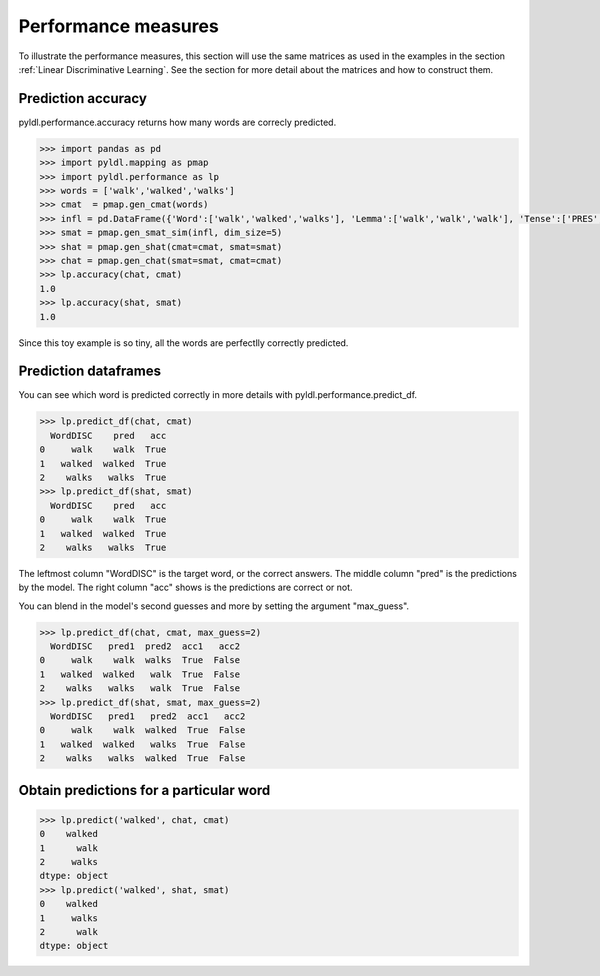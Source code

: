 ====================
Performance measures
====================

To illustrate the performance measures, this section will use the same matrices as used in the examples in the section :ref:`Linear Discriminative Learning`. See the section for more detail about the matrices and how to construct them.


Prediction accuracy
===================

pyldl.performance.accuracy returns how many words are correcly predicted.

.. code-block:: python

    >>> import pandas as pd
    >>> import pyldl.mapping as pmap
    >>> import pyldl.performance as lp
    >>> words = ['walk','walked','walks']
    >>> cmat  = pmap.gen_cmat(words)
    >>> infl = pd.DataFrame({'Word':['walk','walked','walks'], 'Lemma':['walk','walk','walk'], 'Tense':['PRES','PAST','PRES']})
    >>> smat = pmap.gen_smat_sim(infl, dim_size=5)
    >>> shat = pmap.gen_shat(cmat=cmat, smat=smat)
    >>> chat = pmap.gen_chat(smat=smat, cmat=cmat)
    >>> lp.accuracy(chat, cmat)
    1.0
    >>> lp.accuracy(shat, smat)
    1.0

Since this toy example is so tiny, all the words are perfectlly correctly predicted.


Prediction dataframes
=====================

You can see which word is predicted correctly in more details with pyldl.performance.predict_df. 

.. code-block:: python

    >>> lp.predict_df(chat, cmat)
      WordDISC    pred   acc
    0     walk    walk  True
    1   walked  walked  True
    2    walks   walks  True
    >>> lp.predict_df(shat, smat)
      WordDISC    pred   acc
    0     walk    walk  True
    1   walked  walked  True
    2    walks   walks  True

The leftmost column "WordDISC" is the target word, or the correct answers. The middle column "pred" is the predictions by the model. The right column "acc" shows is the predictions are correct or not.

You can blend in the model's second guesses and more by setting the argument "max_guess".

.. code-block:: python

    >>> lp.predict_df(chat, cmat, max_guess=2)
      WordDISC   pred1  pred2  acc1   acc2
    0     walk    walk  walks  True  False
    1   walked  walked   walk  True  False
    2    walks   walks   walk  True  False
    >>> lp.predict_df(shat, smat, max_guess=2)
      WordDISC   pred1   pred2  acc1   acc2
    0     walk    walk  walked  True  False
    1   walked  walked   walks  True  False
    2    walks   walks  walked  True  False


Obtain predictions for a particular word
============================================

.. code-block:: python

    >>> lp.predict('walked', chat, cmat)
    0    walked
    1      walk
    2     walks
    dtype: object
    >>> lp.predict('walked', shat, smat)
    0    walked
    1     walks
    2      walk
    dtype: object
